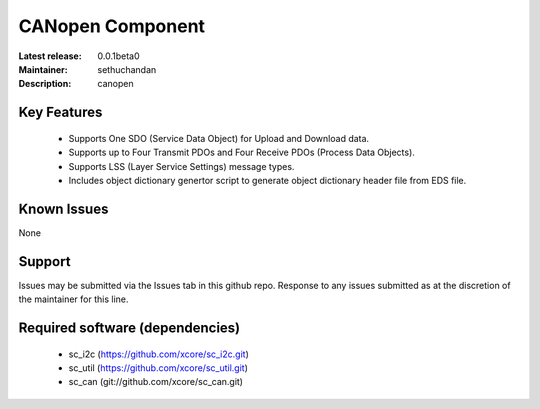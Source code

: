 CANopen Component
.................

:Latest release: 0.0.1beta0
:Maintainer: sethuchandan
:Description: canopen


Key Features
============

   * Supports One SDO (Service Data Object) for Upload and Download data.
   * Supports up to Four Transmit PDOs and Four Receive PDOs (Process Data Objects).
   * Supports LSS (Layer Service Settings) message types.
   * Includes object dictionary genertor script to generate object dictionary header file from EDS file.
   

Known Issues
============

None

Support
=======

Issues may be submitted via the Issues tab in this github repo. Response to any issues submitted as at the discretion of the maintainer for this line.

Required software (dependencies)
================================

  * sc_i2c (https://github.com/xcore/sc_i2c.git)
  * sc_util (https://github.com/xcore/sc_util.git)
  * sc_can (git://github.com/xcore/sc_can.git)


